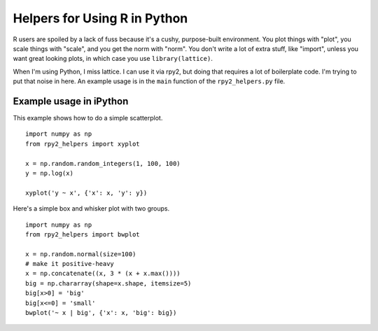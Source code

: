 =============================
Helpers for Using R in Python
=============================

R users are spoiled by a lack of fuss because it's a cushy,
purpose-built environment.  You plot things with "plot", you scale
things with "scale", and you get the norm with "norm".  You don't
write a lot of extra stuff, like "import", unless you want great
looking plots, in which case you use ``library(lattice)``.

When I'm using Python, I miss lattice.  I can use it via rpy2, but
doing that requires a lot of boilerplate code.  I'm trying to put that
noise in here.  An example usage is in the ``main`` function of the
``rpy2_helpers.py`` file.

Example usage in iPython
------------------------

This example shows how to do a simple scatterplot.

::

    import numpy as np
    from rpy2_helpers import xyplot
    
    x = np.random.random_integers(1, 100, 100)
    y = np.log(x)
    
    xyplot('y ~ x', {'x': x, 'y': y})

Here's a simple box and whisker plot with two groups.

::

    import numpy as np
    from rpy2_helpers import bwplot

    x = np.random.normal(size=100)
    # make it positive-heavy
    x = np.concatenate((x, 3 * (x + x.max())))
    big = np.chararray(shape=x.shape, itemsize=5)
    big[x>0] = 'big'
    big[x<=0] = 'small'
    bwplot('~ x | big', {'x': x, 'big': big})
